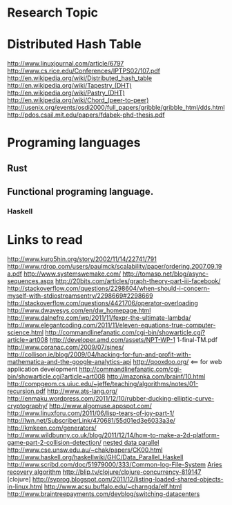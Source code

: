 * Research Topic

* Distributed Hash Table
http://www.linuxjournal.com/article/6797
http://www.cs.rice.edu/Conferences/IPTPS02/107.pdf
http://en.wikipedia.org/wiki/Distributed_hash_table
http://en.wikipedia.org/wiki/Tapestry_(DHT)
http://en.wikipedia.org/wiki/Pastry_(DHT)
http://en.wikipedia.org/wiki/Chord_(peer-to-peer)
http://usenix.org/events/osdi2000/full_papers/gribble/gribble_html/dds.html
http://pdos.csail.mit.edu/papers/fdabek-phd-thesis.pdf

* Programing languages
** Rust
** Functional programing language.
*** Haskell

    
* Links to read
http://www.kuro5hin.org/story/2002/11/14/22741/791
http://www.rdrop.com/users/paulmck/scalability/paper/ordering.2007.09.19a.pdf
http://www.systemswemake.com/
http://tomasp.net/blog/async-sequences.aspx
http://20bits.com/articles/graph-theory-part-iii-facebook/
http://stackoverflow.com/questions/2298604/when-should-i-concern-myself-with-stdiostreamsentry/2298669#2298669
http://stackoverflow.com/questions/4421706/operator-overloading
http://www.dwavesys.com/en/dw_homepage.html
http://www.dalnefre.com/wp/2011/11/fexpr-the-ultimate-lambda/
http://www.elegantcoding.com/2011/11/eleven-equations-true-computer-science.html
http://commandlinefanatic.com/cgi-bin/showarticle.cgi?article=art008
http://developer.amd.com/assets/NPT-WP-1 1-final-TM.pdf
http://www.coranac.com/2009/07/sines/
http://collison.ie/blog/2009/04/hacking-for-fun-and-profit-with-mathematica-and-the-google-analytics-api
http://qooxdoo.org/ <== for web application development
http://commandlinefanatic.com/cgi-bin/showarticle.cgi?article=art008 
http://mazonka.com/brainf/10.html
http://compgeom.cs.uiuc.edu/~jeffe/teaching/algorithms/notes/01-recursion.pdf
http://www.ats-lang.org/
http://enmaku.wordpress.com/2011/12/10/rubber-ducking-elliptic-curve-cryptography/
http://www.algomuse.appspot.com/
http://www.linuxforu.com/2011/06/lisp-tears-of-joy-part-1/
http://lwn.net/SubscriberLink/470681/55d01ed3e6033a3e/
http://kmkeen.com/generators/
http://www.wildbunny.co.uk/blog/2011/12/14/how-to-make-a-2d-platform-game-part-2-collision-detection/
[[http://www.cs.cmu.edu/~scandal/cacm/cacm2.html][nested data parallel]]
http://www.cse.unsw.edu.au/~chak/papers/CK00.html
http://www.haskell.org/haskellwiki/GHC/Data_Parallel_Haskell
http://www.scribd.com/doc/51979000/333/Common-log-File-System
[[http://www.vldb.org/conf/1999/P1.pdf][Aries recovery algorithm]]
http://blip.tv/clojure/clojure-concurrency-819147 [clojure]
http://syprog.blogspot.com/2011/12/listing-loaded-shared-objects-in-linux.html
http://www.acsu.buffalo.edu/~charngda/elf.html
http://www.braintreepayments.com/devblog/switching-datacenters
